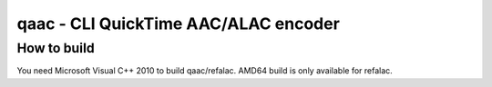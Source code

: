 =====================================
qaac - CLI QuickTime AAC/ALAC encoder
=====================================

How to build
------------
You need Microsoft Visual C++ 2010 to build qaac/refalac.
AMD64 build is only available for refalac.
